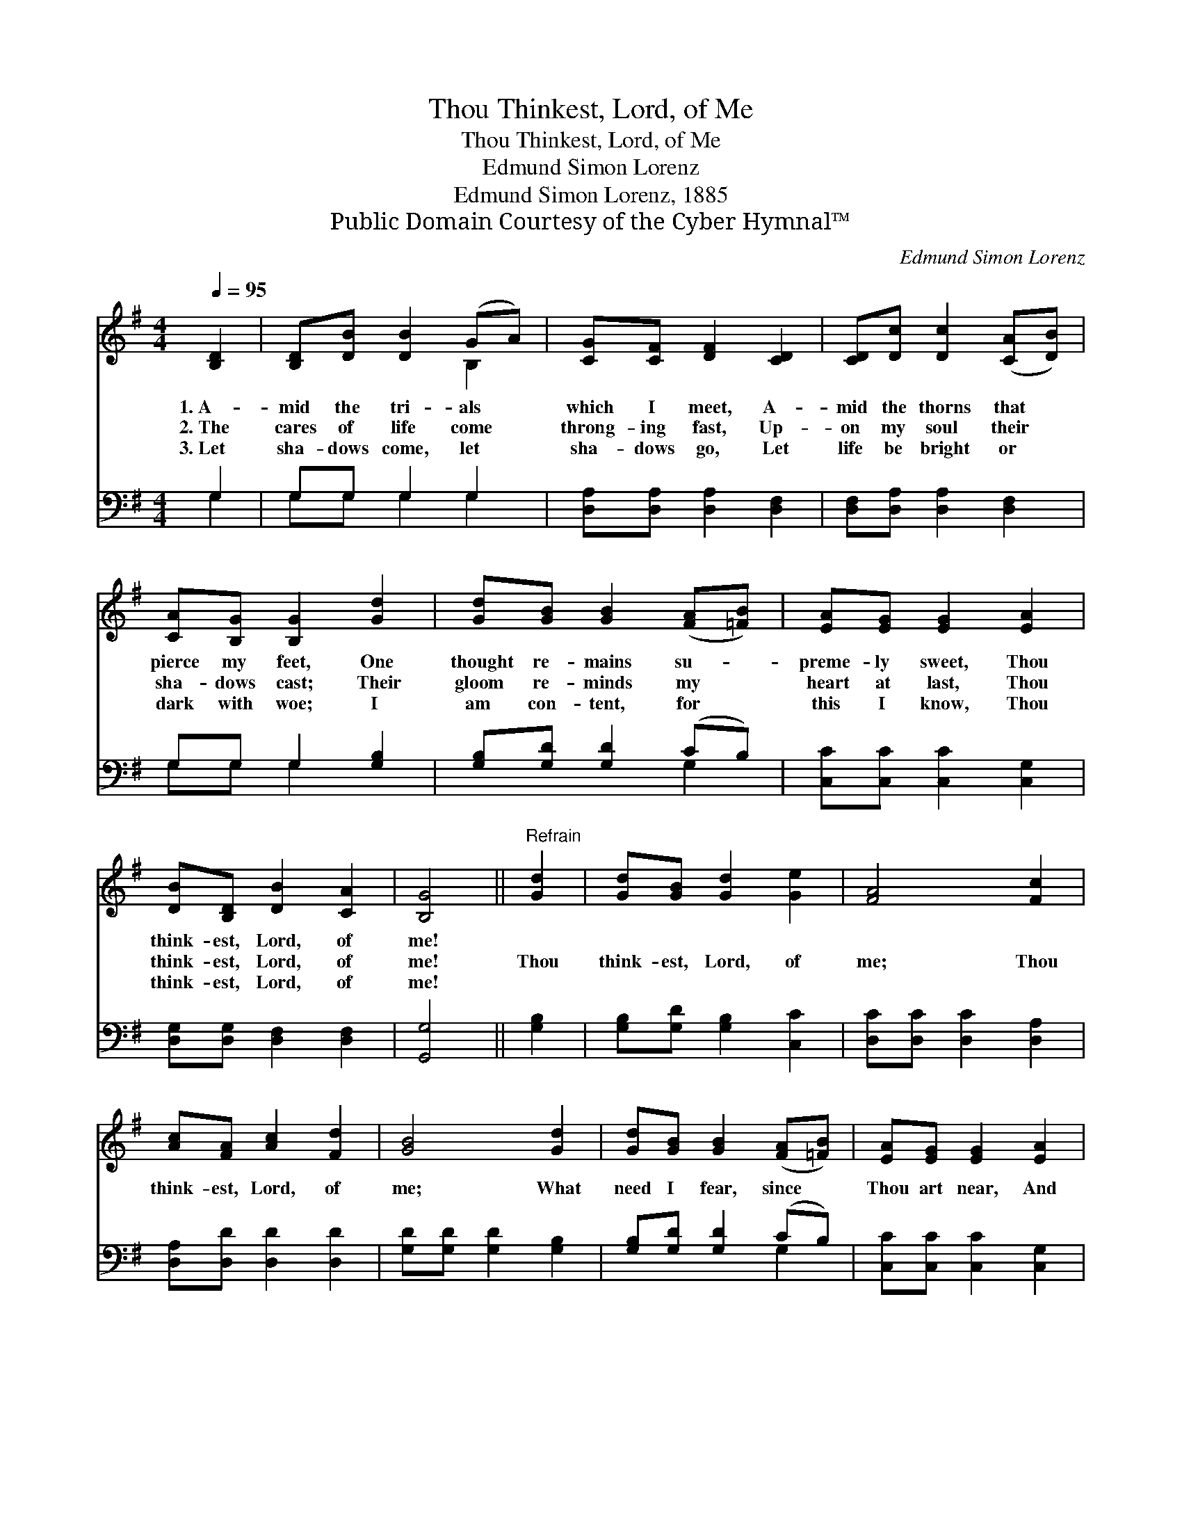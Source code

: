 X:1
T:Thou Thinkest, Lord, of Me
T:Thou Thinkest, Lord, of Me
T:Edmund Simon Lorenz
T:Edmund Simon Lorenz, 1885
T:Public Domain Courtesy of the Cyber Hymnal™
C:Edmund Simon Lorenz
Z:Public Domain
Z:Courtesy of the Cyber Hymnal™
%%score ( 1 2 ) ( 3 4 )
L:1/8
Q:1/4=95
M:4/4
K:G
V:1 treble 
V:2 treble 
V:3 bass 
V:4 bass 
V:1
 [B,D]2 | [B,D][DB] [DB]2 (GA) | [CG][CF] [DF]2 [CD]2 | [CD][Dc] [Dc]2 ([CA][DB]) | %4
w: 1.~A-|mid the tri- als *|which I meet, A-|mid the thorns that *|
w: 2.~The|cares of life come *|throng- ing fast, Up-|on my soul their *|
w: 3.~Let|sha- dows come, let *|sha- dows go, Let|life be bright or *|
 [CA][B,G] [B,G]2 [Gd]2 | [Gd][GB] [GB]2 ([FA][=FB]) | [EA][EG] [EG]2 [EA]2 | %7
w: pierce my feet, One|thought re- mains su- *|preme- ly sweet, Thou|
w: sha- dows cast; Their|gloom re- minds my *|heart at last, Thou|
w: dark with woe; I|am con- tent, for *|this I know, Thou|
 [DB][B,D] [DB]2 [CA]2 | [B,G]4 ||"^Refrain" [Gd]2 | [Gd][GB] [Gd]2 [Ge]2 | [FA]4 [Fc]2 | %12
w: think- est, Lord, of|me!||||
w: think- est, Lord, of|me!|Thou|think- est, Lord, of|me; Thou|
w: think- est, Lord, of|me!||||
 [Ac][FA] [Ac]2 [Fd]2 | [GB]4 [Gd]2 | [Gd][GB] [GB]2 ([FA][=FB]) | [EA][EG] [EG]2 [EA]2 | %16
w: ||||
w: think- est, Lord, of|me; What|need I fear, since *|Thou art near, And|
w: ||||
 [DB][B,D] [DB]2 [CA]2 | [B,G]4 |] %18
w: ||
w: think- est, Lord, of|me!|
w: ||
V:2
 x2 | x4 B,2 | x6 | x6 | x6 | x6 | x6 | x6 | x4 || x2 | x6 | x6 | x6 | x6 | x6 | x6 | x6 | x4 |] %18
V:3
 G,2 | G,G, G,2 G,2 | [D,A,][D,A,] [D,A,]2 [D,F,]2 | [D,F,][D,A,] [D,A,]2 [D,F,]2 | %4
 G,G, G,2 [G,B,]2 | [G,B,][G,D] [G,D]2 (CB,) | [C,C][C,C] [C,C]2 [C,G,]2 | %7
 [D,G,][D,G,] [D,F,]2 [D,F,]2 | [G,,G,]4 || [G,B,]2 | [G,B,][G,D] [G,B,]2 [C,C]2 | %11
 [D,C][D,C] [D,C]2 [D,A,]2 | [D,A,][D,D] [D,D]2 [D,D]2 | [G,D][G,D] [G,D]2 [G,B,]2 | %14
 [G,B,][G,D] [G,D]2 (CB,) | [C,C][C,C] [C,C]2 [C,G,]2 | [D,G,][D,G,] [D,F,]2 [D,F,]2 | [G,,G,]4 |] %18
V:4
 G,2 | G,G, G,2 G,2 | x6 | x6 | G,G, G,2 x2 | x4 G,2 | x6 | x6 | x4 || x2 | x6 | x6 | x6 | x6 | %14
 x4 G,2 | x6 | x6 | x4 |] %18

